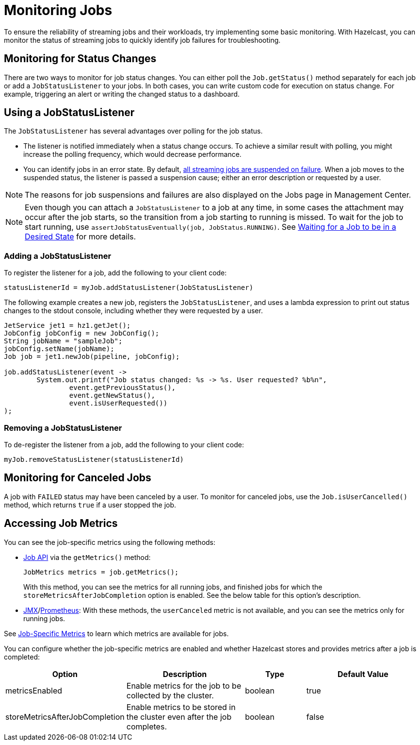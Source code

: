 = Monitoring Jobs
:description: To ensure the reliability of streaming jobs and their workloads, try implementing some basic monitoring. With Hazelcast, you can monitor the status of streaming jobs to quickly identify job failures for troubleshooting.

{description}

== Monitoring for Status Changes

There are two ways to monitor for job status changes. You can either poll the `Job.getStatus()` method separately for each job or add a `JobStatusListener` to your jobs. In both cases, you can write custom code for execution on status change. For example, triggering an alert or writing the changed status to a dashboard. 

== Using a JobStatusListener

The `JobStatusListener` has several advantages over polling for the job status. 

- The listener is notified immediately when a status change occurs. To achieve a similar result with polling, you might increase the polling frequency, which would decrease performance.

- You can identify jobs in an error state. By default, xref:troubleshoot:error-handling.adoc#processing-guarantees[all streaming jobs are suspended on failure]. When a job moves to the suspended status, the listener is passed a suspension cause; either an error description or requested by a user. 

NOTE: The reasons for job suspensions and failures are also displayed on the Jobs page in Management Center.

NOTE: Even though you can attach a `JobStatusListener` to a job at any time, in some cases the attachment may occur after the job starts, so the transition from a job starting to running is missed. To wait for the job to start running, use `assertJobStatusEventually(job, JobStatus.RUNNING)`. See xref:test:testing.adoc#waiting-for-a-job-to-be-in-a-desired-state[Waiting for a Job to be in a Desired State] for more details.

=== Adding a JobStatusListener

To register the listener for a job, add the following to your client code:

```java
statusListenerId = myJob.addStatusListener(JobStatusListener)
```
The following example creates a new job, registers the `JobStatusListener`, and uses a lambda expression to print out status changes to the stdout console, including whether they were requested by a user.

```java
JetService jet1 = hz1.getJet();
JobConfig jobConfig = new JobConfig();
String jobName = "sampleJob";
jobConfig.setName(jobName);
Job job = jet1.newJob(pipeline, jobConfig);

job.addStatusListener(event ->
        System.out.printf("Job status changed: %s -> %s. User requested? %b%n",
                event.getPreviousStatus(),
                event.getNewStatus(),
                event.isUserRequested())
);
```

=== Removing a JobStatusListener

To de-register the listener from a job, add the following to your client code:

```java
myJob.removeStatusListener(statusListenerId)
```

== Monitoring for Canceled Jobs

A job with `FAILED` status may have been canceled by a user. To monitor for canceled jobs, use the `Job.isUserCancelled()` method, which returns `true` if a user stopped the job.

== Accessing Job Metrics

You can see the job-specific metrics using the following methods:

* xref:maintain-cluster:monitoring.adoc#via-job-api[Job API] via the `getMetrics()` method: 
+
[source,java]
----
JobMetrics metrics = job.getMetrics();
----
+
With this method, you can see the metrics for all running jobs, and finished jobs for which the `storeMetricsAfterJobCompletion` option is enabled. See the below table for this option's description.
* xref:maintain-cluster:monitoring.adoc#over-jmx[JMX]/xref:maintain-cluster:monitoring.adoc#prometheus[Prometheus]: With these methods, the `userCanceled` metric is not available, and you can see the metrics only for running jobs.

See xref:ROOT:list-of-metrics.adoc#job-metrics[Job-Specific Metrics] to learn which metrics are available for jobs.

You can configure whether the job-specific metrics are enabled and whether Hazelcast stores and provides metrics after a job is completed:

[cols="1a,2a,1a,2a"]
|===
|Option	|Description | Type| Default Value

|metricsEnabled
|Enable metrics for the job to be collected by the cluster.
|boolean
|true

|storeMetricsAfterJobCompletion
|Enable metrics to be stored in the cluster even after the job completes.
|boolean
|false
|===



